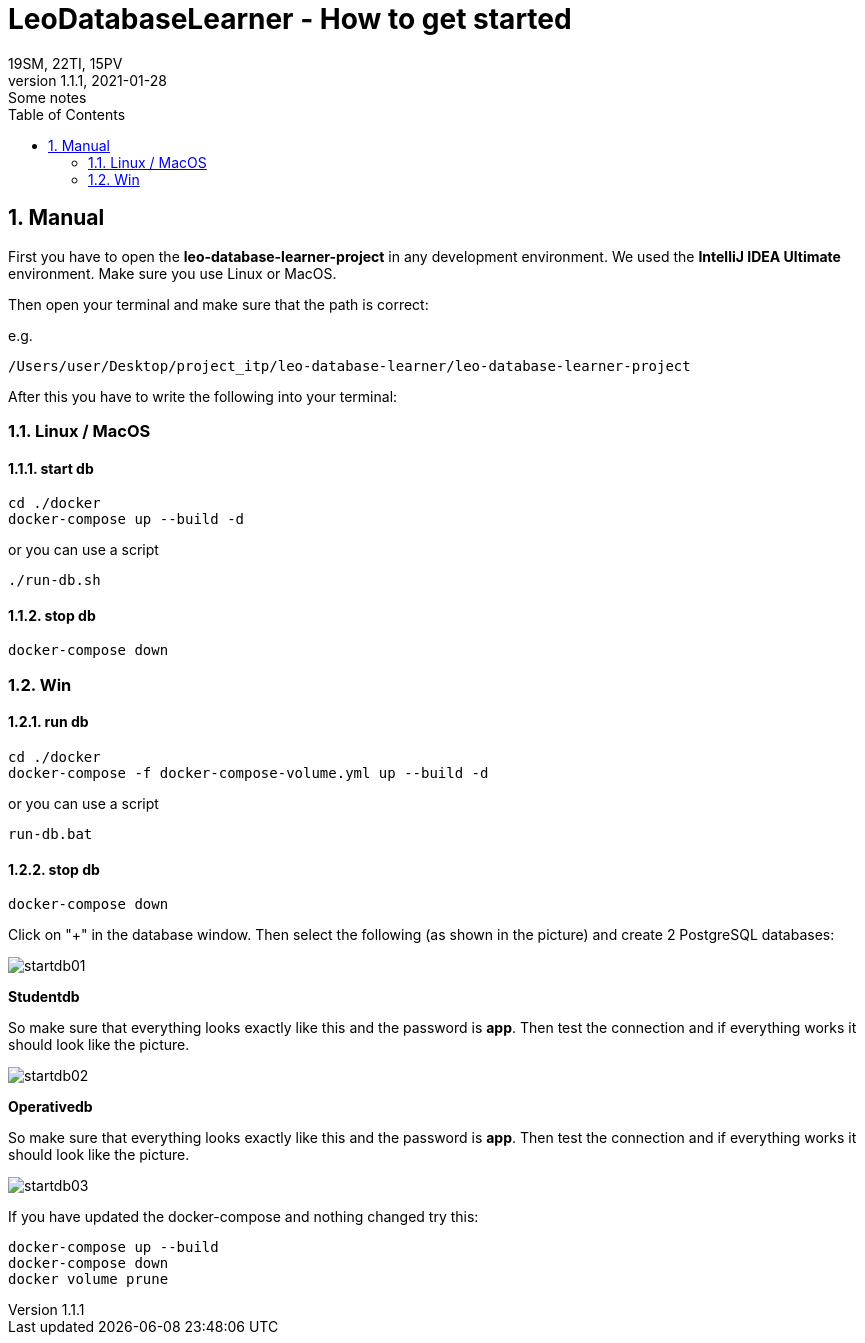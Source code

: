 = LeoDatabaseLearner - How to get started
19SM, 22TI, 15PV
1.1.1, 2021-01-28: Some notes
ifndef::imagesdir[:imagesdir: images]
//:toc-placement!:  // prevents the generation of the doc at this position, so it can be printed afterwards
:sourcedir: ../src/main/java
:icons: font
:sectnums:    // Nummerierung der Überschriften / section numbering
:toc: left

// print the toc here (not at the default position)
//toc::[]

== Manual

First you have to open the *leo-database-learner-project* in any development environment.
We used the *IntelliJ IDEA Ultimate* environment. Make sure you use Linux or MacOS.

Then open your terminal and make sure that the path is correct:

e.g.

----
/Users/user/Desktop/project_itp/leo-database-learner/leo-database-learner-project
----

After this you have to write the following into your terminal:


=== Linux / MacOS

==== start db
----
cd ./docker
docker-compose up --build -d
----

or you can use a script

----
./run-db.sh
----

==== stop db

----
docker-compose down
----

=== Win

==== run db
----
cd ./docker
docker-compose -f docker-compose-volume.yml up --build -d
----

or you can use a script

----
run-db.bat
----

==== stop db

----
docker-compose down
----

Click on "+" in the database window. Then select the following (as shown in the picture)
and create 2 PostgreSQL databases:

image::startdb01.png[]

*Studentdb*

So make sure that everything looks exactly like this and the password is *app*.
Then test the connection and if everything works it should look like the picture.

image::startdb02.png[]

*Operativedb*

So make sure that everything looks exactly like this and the password is *app*.
Then test the connection and if everything works it should look like the picture.

image::startdb03.png[]


If you have updated the docker-compose and nothing changed try this:

----
docker-compose up --build
docker-compose down
docker volume prune
----